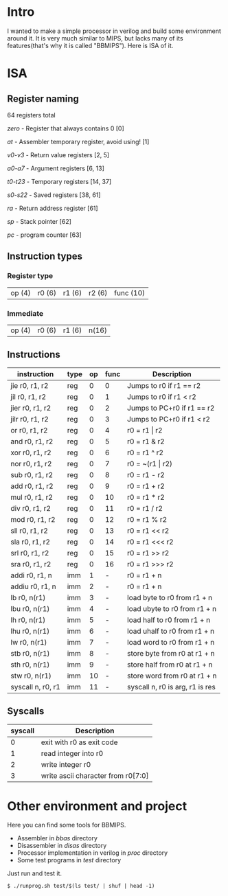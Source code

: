 * Intro
I wanted to make a simple processor in verilog and build some environment around it.
It is very much similar to MIPS, but lacks many of its features(that's why it is called "BBMIPS"). Here is ISA of it.
* ISA
** Register naming

64 registers total

/zero/ - Register that always contains 0 [0]

/at/ - Assembler temporary register, avoid using! [1]

/v0-v3/ - Return value registers [2, 5]

/a0-a7/ - Argument registers [6, 13]

/t0-t23/ - Temporary registers [14, 37]

/s0-s22/ - Saved registers [38, 61]

/ra/ - Return address register [61]

/sp/ - Stack pointer [62]

/pc/ - program counter [63]

** Instruction types
*** Register type

| op (4) | r0 (6) | r1 (6) | r2 (6) | func (10)|

*** Immediate

| op (4) | r0 (6) | r1 (6) | n(16) |

** Instructions
|--------------------+------+----+------+---------------------------------|
| instruction        | type | op | func | Description                     |
|--------------------+------+----+------+---------------------------------|
| jie     r0, r1, r2 | reg  |  0 |    0 | Jumps to r0 if r1 == r2         |
| jil     r0, r1, r2 | reg  |  0 |    1 | Jumps to r0 if r1 < r2          |
| jier    r0, r1, r2 | reg  |  0 |    2 | Jumps to PC+r0 if r1 == r2      |
| jilr    r0, r1, r2 | reg  |  0 |    3 | Jumps to PC+r0 if r1 < r2       |
| or      r0, r1, r2 | reg  |  0 |    4 | r0 = r1 \vert r2                |
| and     r0, r1, r2 | reg  |  0 |    5 | r0 = r1 & r2                    |
| xor     r0, r1, r2 | reg  |  0 |    6 | r0 = r1 ^ r2                    |
| nor     r0, r1, r2 | reg  |  0 |    7 | r0 = ~(r1 \vert r2)             |
| sub     r0, r1, r2 | reg  |  0 |    8 | r0 = r1 - r2                    |
| add     r0, r1, r2 | reg  |  0 |    9 | r0 = r1 + r2                    |
| mul     r0, r1, r2 | reg  |  0 |   10 | r0 = r1 * r2                    |
| div     r0, r1, r2 | reg  |  0 |   11 | r0 = r1 / r2                    |
| mod     r0, r1, r2 | reg  |  0 |   12 | r0 = r1 % r2                    |
| sll     r0, r1, r2 | reg  |  0 |   13 | r0 = r1 <<  r2                  |
| sla     r0, r1, r2 | reg  |  0 |   14 | r0 = r1 <<< r2                  |
| srl     r0, r1, r2 | reg  |  0 |   15 | r0 = r1 >>  r2                  |
| sra     r0, r1, r2 | reg  |  0 |   16 | r0 = r1 >>> r2                  |
| addi    r0, r1, n  | imm  |  1 |    - | r0 = r1 + n                     |
| addiu   r0, r1, n  | imm  |  2 |    - | r0 = r1 + n                     |
| lb      r0, n(r1)  | imm  |  3 |    - | load   byte to r0 from r1 + n   |
| lbu     r0, n(r1)  | imm  |  4 |    - | load  ubyte to r0 from r1 + n   |
| lh      r0, n(r1)  | imm  |  5 |    - | load   half to r0 from r1 + n   |
| lhu     r0, n(r1)  | imm  |  6 |    - | load  uhalf to r0 from r1 + n   |
| lw      r0, n(r1)  | imm  |  7 |    - | load   word to r0 from r1 + n   |
| stb     r0, n(r1)  | imm  |  8 |    - | store  byte from r0 at r1 + n   |
| sth     r0, n(r1)  | imm  |  9 |    - | store  half from r0 at r1 + n   |
| stw     r0, n(r1)  | imm  | 10 |    - | store  word from r0 at r1 + n   |
| syscall n, r0, r1  | imm  | 11 |    - | syscall n, r0 is arg, r1 is res |
|--------------------+------+----+------+---------------------------------|

** Syscalls
|---------+------------------------------------|
| syscall | Description                        |
|---------+------------------------------------|
|       0 | exit with r0 as exit code          |
|       1 | read integer into r0               |
|       2 | write integer r0                   |
|       3 | write ascii character from r0[7:0] |
|---------+------------------------------------|
* Other environment and project
Here you can find some tools for BBMIPS.

- Assembler in /bbas/ directory
- Disassembler in /disas/ directory
- Processor implementation in verilog in /proc/ directory
- Some test programs in /test/ directory

Just run and test it.

#+BEGIN_SRC SH
  $ ./runprog.sh test/$(ls test/ | shuf | head -1)
#+END_SRC
